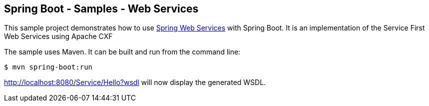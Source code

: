 == Spring Boot - Samples - Web Services

This sample project demonstrates how to use http://projects.spring.io/spring-ws/[Spring Web Services]
with Spring Boot. It is an implementation of the Service First Web Services using Apache CXF

The sample uses Maven. It can be built and run from the command line:

----
$ mvn spring-boot:run
----

http://localhost:8080/Service/Hello?wsdl  will now display the generated WSDL.
